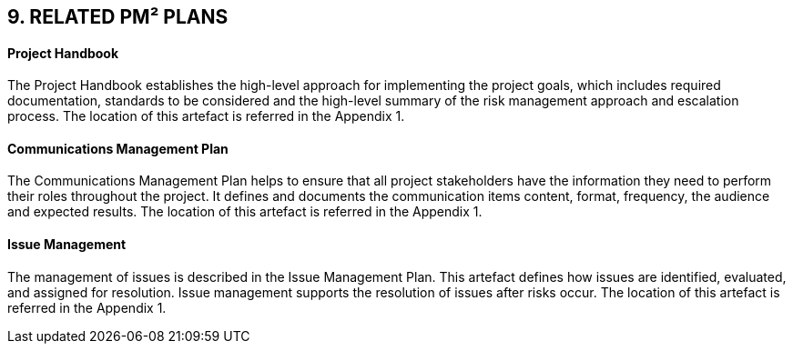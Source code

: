 == 9. RELATED PM² PLANS
[discrete]
==== Project Handbook
The Project Handbook establishes the high-level approach for implementing the project goals, which includes required documentation, standards to be considered and the high-level summary of the risk management approach and escalation process. The location of this artefact is referred in the Appendix 1.
[discrete]
==== Communications Management Plan
The Communications Management Plan helps to ensure that all project stakeholders have the information they need to perform their roles throughout the project. It defines and documents the communication items content, format, frequency, the audience and expected results. The location of this artefact is referred in the Appendix 1.
[discrete]
==== Issue Management
The management of issues is described in the Issue Management Plan. This artefact defines how issues are identified, evaluated, and assigned for resolution. Issue management supports the resolution of issues after risks occur. The location of this artefact is referred in the Appendix 1.

